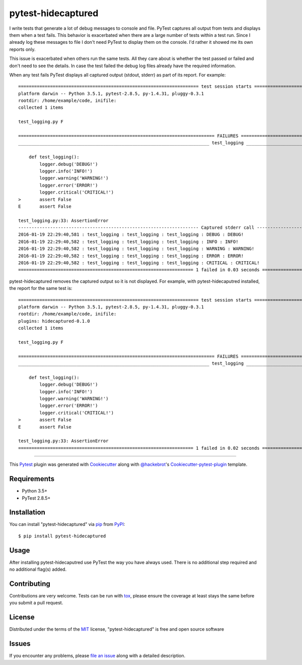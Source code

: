 pytest-hidecaptured
===================

I write tests that generate a lot of debug messages to console and file.
PyTest captures all output from tests and displays them when a test fails.
This behavior is exacerbated when there are a large number of tests within a
test run. Since I already log these messages to file I don't need PyTest to
display them on the console. I'd rather it showed me its own reports only.

This issue is exacerbated when others run the same tests. All they care about
is whether the test passed or failed and don't need to see the details. In case
the test failed the debug log files already have the required information.

When any test fails PyTest displays all captured output (stdout, stderr)
as part of its report. For example::

    ==================================================================== test session starts =====================================================================
    platform darwin -- Python 3.5.1, pytest-2.8.5, py-1.4.31, pluggy-0.3.1
    rootdir: /home/example/code, inifile:
    collected 1 items

    test_logging.py F

    ========================================================================== FAILURES ==========================================================================
    ________________________________________________________________________ test_logging ________________________________________________________________________

        def test_logging():
            logger.debug('DEBUG!')
            logger.info('INFO!')
            logger.warning('WARNING!')
            logger.error('ERROR!')
            logger.critical('CRITICAL!')
    >       assert False
    E       assert False

    test_logging.py:33: AssertionError
    -------------------------------------------------------------------- Captured stderr call --------------------------------------------------------------------
    2016-01-19 22:29:40,581 : test_logging : test_logging : test_logging : DEBUG : DEBUG!
    2016-01-19 22:29:40,582 : test_logging : test_logging : test_logging : INFO : INFO!
    2016-01-19 22:29:40,582 : test_logging : test_logging : test_logging : WARNING : WARNING!
    2016-01-19 22:29:40,582 : test_logging : test_logging : test_logging : ERROR : ERROR!
    2016-01-19 22:29:40,582 : test_logging : test_logging : test_logging : CRITICAL : CRITICAL!
    ================================================================== 1 failed in 0.03 seconds ==================================================================

pytest-hidecaptured removes the captured output so it is not displayed. For
example, with pytest-hidecaputred installed, the report for the same test is::

    ==================================================================== test session starts =====================================================================
    platform darwin -- Python 3.5.1, pytest-2.8.5, py-1.4.31, pluggy-0.3.1
    rootdir: /home/example/code, inifile:
    plugins: hidecaptured-0.1.0
    collected 1 items
    
    test_logging.py F
    
    ========================================================================== FAILURES ==========================================================================
    ________________________________________________________________________ test_logging ________________________________________________________________________
    
        def test_logging():
            logger.debug('DEBUG!')
            logger.info('INFO!')
            logger.warning('WARNING!')
            logger.error('ERROR!')
            logger.critical('CRITICAL!')
    >       assert False
    E       assert False
    
    test_logging.py:33: AssertionError
    ================================================================== 1 failed in 0.02 seconds ==================================================================


.. image:: https://travis-ci.org/hamzasheikh/pytest-hidecaptured.svg?branch=master
    :target: https://travis-ci.org/hamzasheikh/pytest-hidecaptured
    :alt: See Build Status on Travis CI

----

This `Pytest`_ plugin was generated with `Cookiecutter`_ along with `@hackebrot`_'s `Cookiecutter-pytest-plugin`_ template.


Requirements
------------

* Python 3.5+
* PyTest 2.8.5+


Installation
------------

You can install "pytest-hidecaptured" via `pip`_ from `PyPI`_::

    $ pip install pytest-hidecaptured


Usage
-----

After installing pytest-hidecaputred use PyTest the way you have always used.
There is no additional step required and no additional flag(s) added.

Contributing
------------
Contributions are very welcome. Tests can be run with `tox`_, please ensure
the coverage at least stays the same before you submit a pull request.

License
-------

Distributed under the terms of the `MIT`_ license, "pytest-hidecaptured" is free and open source software


Issues
------

If you encounter any problems, please `file an issue`_ along with a detailed description.

.. _`Cookiecutter`: https://github.com/audreyr/cookiecutter
.. _`@hackebrot`: https://github.com/hackebrot
.. _`MIT`: http://opensource.org/licenses/MIT
.. _`BSD-3`: http://opensource.org/licenses/BSD-3-Clause
.. _`GNU GPL v3.0`: http://www.gnu.org/licenses/gpl-3.0.txt
.. _`cookiecutter-pytest-plugin`: https://github.com/pytest-dev/cookiecutter-pytest-plugin
.. _`file an issue`: https://github.com/hamzasheikh/pytest-hidecaptured/issues
.. _`pytest`: https://github.com/pytest-dev/pytest
.. _`tox`: https://tox.readthedocs.org/en/latest/
.. _`pip`: https://pypi.python.org/pypi/pip/
.. _`PyPI`: https://pypi.python.org/pypi
